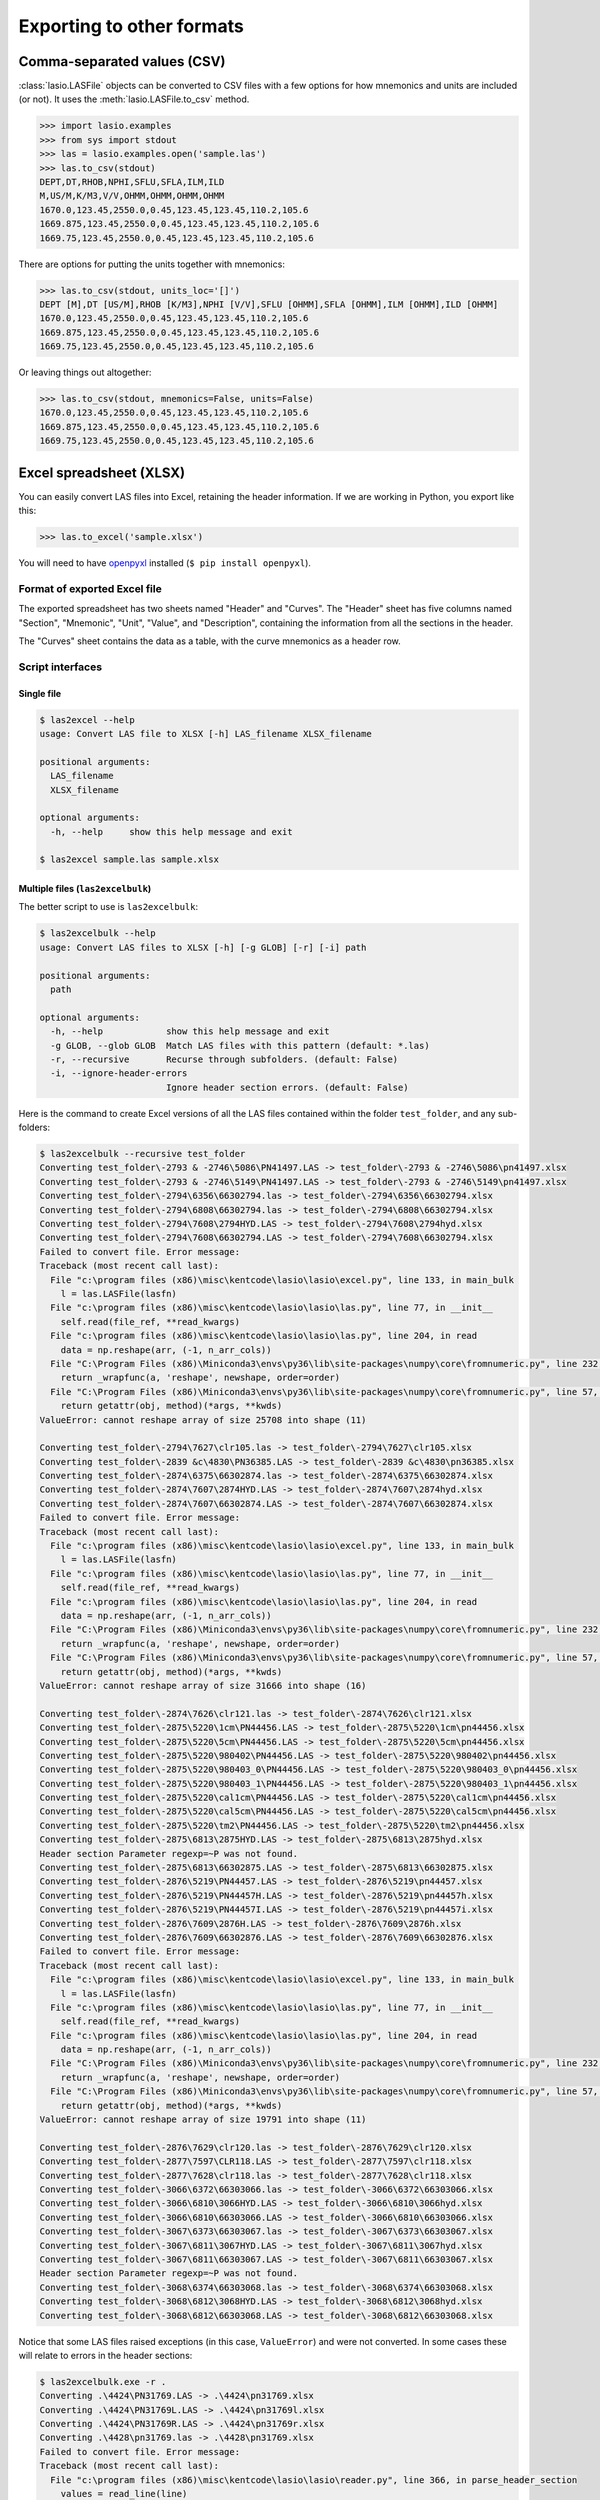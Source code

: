Exporting to other formats
======================================

Comma-separated values (CSV)
----------------------------

:class:`lasio.LASFile` objects can be converted to CSV files with a few
options for how mnemonics and units are included (or not). It uses the
:meth:`lasio.LASFile.to_csv` method.

.. code-block:: python

    >>> import lasio.examples
    >>> from sys import stdout
    >>> las = lasio.examples.open('sample.las')
    >>> las.to_csv(stdout)
    DEPT,DT,RHOB,NPHI,SFLU,SFLA,ILM,ILD
    M,US/M,K/M3,V/V,OHMM,OHMM,OHMM,OHMM
    1670.0,123.45,2550.0,0.45,123.45,123.45,110.2,105.6
    1669.875,123.45,2550.0,0.45,123.45,123.45,110.2,105.6
    1669.75,123.45,2550.0,0.45,123.45,123.45,110.2,105.6

There are options for putting the units together with mnemonics:

.. code-block:: python

    >>> las.to_csv(stdout, units_loc='[]')
    DEPT [M],DT [US/M],RHOB [K/M3],NPHI [V/V],SFLU [OHMM],SFLA [OHMM],ILM [OHMM],ILD [OHMM]
    1670.0,123.45,2550.0,0.45,123.45,123.45,110.2,105.6
    1669.875,123.45,2550.0,0.45,123.45,123.45,110.2,105.6
    1669.75,123.45,2550.0,0.45,123.45,123.45,110.2,105.6

Or leaving things out altogether:

.. code-block:: python

    >>> las.to_csv(stdout, mnemonics=False, units=False)
    1670.0,123.45,2550.0,0.45,123.45,123.45,110.2,105.6
    1669.875,123.45,2550.0,0.45,123.45,123.45,110.2,105.6
    1669.75,123.45,2550.0,0.45,123.45,123.45,110.2,105.6

Excel spreadsheet (XLSX)
------------------------

You can easily convert LAS files into Excel, retaining the header information.
If we are working in Python, you export like this:

.. code-block:: python

    >>> las.to_excel('sample.xlsx')

You will need to have `openpyxl <https://openpyxl.readthedocs.io/en/default/>`__
installed (``$ pip install openpyxl``).

Format of exported Excel file
~~~~~~~~~~~~~~~~~~~~~~~~~~~~~

The exported spreadsheet has two sheets named "Header" and "Curves". The
"Header" sheet has five columns named "Section", "Mnemonic", "Unit", "Value",
and "Description", containing the information from all the sections in the
header.

.. image:: figures/excel_header.png

The "Curves" sheet contains the data as a table, with the curve mnemonics as a
header row.

.. image:: figures/excel_curves.png

Script interfaces
~~~~~~~~~~~~~~~~~

Single file
___________

.. code-block:: bash

    $ las2excel --help
    usage: Convert LAS file to XLSX [-h] LAS_filename XLSX_filename

    positional arguments:
      LAS_filename
      XLSX_filename

    optional arguments:
      -h, --help     show this help message and exit

    $ las2excel sample.las sample.xlsx

Multiple files (``las2excelbulk``)
__________________________________

The better script to use is ``las2excelbulk``:

.. code-block:: bash

    $ las2excelbulk --help
    usage: Convert LAS files to XLSX [-h] [-g GLOB] [-r] [-i] path

    positional arguments:
      path

    optional arguments:
      -h, --help            show this help message and exit
      -g GLOB, --glob GLOB  Match LAS files with this pattern (default: *.las)
      -r, --recursive       Recurse through subfolders. (default: False)
      -i, --ignore-header-errors
                            Ignore header section errors. (default: False)

Here is the command to create Excel versions of all the LAS files contained
within the folder ``test_folder``, and any sub-folders:

.. code-block::

    $ las2excelbulk --recursive test_folder
    Converting test_folder\-2793 & -2746\5086\PN41497.LAS -> test_folder\-2793 & -2746\5086\pn41497.xlsx
    Converting test_folder\-2793 & -2746\5149\PN41497.LAS -> test_folder\-2793 & -2746\5149\pn41497.xlsx
    Converting test_folder\-2794\6356\66302794.las -> test_folder\-2794\6356\66302794.xlsx
    Converting test_folder\-2794\6808\66302794.las -> test_folder\-2794\6808\66302794.xlsx
    Converting test_folder\-2794\7608\2794HYD.LAS -> test_folder\-2794\7608\2794hyd.xlsx
    Converting test_folder\-2794\7608\66302794.LAS -> test_folder\-2794\7608\66302794.xlsx
    Failed to convert file. Error message:
    Traceback (most recent call last):
      File "c:\program files (x86)\misc\kentcode\lasio\lasio\excel.py", line 133, in main_bulk
        l = las.LASFile(lasfn)
      File "c:\program files (x86)\misc\kentcode\lasio\lasio\las.py", line 77, in __init__
        self.read(file_ref, **read_kwargs)
      File "c:\program files (x86)\misc\kentcode\lasio\lasio\las.py", line 204, in read
        data = np.reshape(arr, (-1, n_arr_cols))
      File "C:\Program Files (x86)\Miniconda3\envs\py36\lib\site-packages\numpy\core\fromnumeric.py", line 232, in reshape
        return _wrapfunc(a, 'reshape', newshape, order=order)
      File "C:\Program Files (x86)\Miniconda3\envs\py36\lib\site-packages\numpy\core\fromnumeric.py", line 57, in _wrapfunc
        return getattr(obj, method)(*args, **kwds)
    ValueError: cannot reshape array of size 25708 into shape (11)

    Converting test_folder\-2794\7627\clr105.las -> test_folder\-2794\7627\clr105.xlsx
    Converting test_folder\-2839 &c\4830\PN36385.LAS -> test_folder\-2839 &c\4830\pn36385.xlsx
    Converting test_folder\-2874\6375\66302874.las -> test_folder\-2874\6375\66302874.xlsx
    Converting test_folder\-2874\7607\2874HYD.LAS -> test_folder\-2874\7607\2874hyd.xlsx
    Converting test_folder\-2874\7607\66302874.LAS -> test_folder\-2874\7607\66302874.xlsx
    Failed to convert file. Error message:
    Traceback (most recent call last):
      File "c:\program files (x86)\misc\kentcode\lasio\lasio\excel.py", line 133, in main_bulk
        l = las.LASFile(lasfn)
      File "c:\program files (x86)\misc\kentcode\lasio\lasio\las.py", line 77, in __init__
        self.read(file_ref, **read_kwargs)
      File "c:\program files (x86)\misc\kentcode\lasio\lasio\las.py", line 204, in read
        data = np.reshape(arr, (-1, n_arr_cols))
      File "C:\Program Files (x86)\Miniconda3\envs\py36\lib\site-packages\numpy\core\fromnumeric.py", line 232, in reshape
        return _wrapfunc(a, 'reshape', newshape, order=order)
      File "C:\Program Files (x86)\Miniconda3\envs\py36\lib\site-packages\numpy\core\fromnumeric.py", line 57, in _wrapfunc
        return getattr(obj, method)(*args, **kwds)
    ValueError: cannot reshape array of size 31666 into shape (16)

    Converting test_folder\-2874\7626\clr121.las -> test_folder\-2874\7626\clr121.xlsx
    Converting test_folder\-2875\5220\1cm\PN44456.LAS -> test_folder\-2875\5220\1cm\pn44456.xlsx
    Converting test_folder\-2875\5220\5cm\PN44456.LAS -> test_folder\-2875\5220\5cm\pn44456.xlsx
    Converting test_folder\-2875\5220\980402\PN44456.LAS -> test_folder\-2875\5220\980402\pn44456.xlsx
    Converting test_folder\-2875\5220\980403_0\PN44456.LAS -> test_folder\-2875\5220\980403_0\pn44456.xlsx
    Converting test_folder\-2875\5220\980403_1\PN44456.LAS -> test_folder\-2875\5220\980403_1\pn44456.xlsx
    Converting test_folder\-2875\5220\cal1cm\PN44456.LAS -> test_folder\-2875\5220\cal1cm\pn44456.xlsx
    Converting test_folder\-2875\5220\cal5cm\PN44456.LAS -> test_folder\-2875\5220\cal5cm\pn44456.xlsx
    Converting test_folder\-2875\5220\tm2\PN44456.LAS -> test_folder\-2875\5220\tm2\pn44456.xlsx
    Converting test_folder\-2875\6813\2875HYD.LAS -> test_folder\-2875\6813\2875hyd.xlsx
    Header section Parameter regexp=~P was not found.
    Converting test_folder\-2875\6813\66302875.LAS -> test_folder\-2875\6813\66302875.xlsx
    Converting test_folder\-2876\5219\PN44457.LAS -> test_folder\-2876\5219\pn44457.xlsx
    Converting test_folder\-2876\5219\PN44457H.LAS -> test_folder\-2876\5219\pn44457h.xlsx
    Converting test_folder\-2876\5219\PN44457I.LAS -> test_folder\-2876\5219\pn44457i.xlsx
    Converting test_folder\-2876\7609\2876H.LAS -> test_folder\-2876\7609\2876h.xlsx
    Converting test_folder\-2876\7609\66302876.LAS -> test_folder\-2876\7609\66302876.xlsx
    Failed to convert file. Error message:
    Traceback (most recent call last):
      File "c:\program files (x86)\misc\kentcode\lasio\lasio\excel.py", line 133, in main_bulk
        l = las.LASFile(lasfn)
      File "c:\program files (x86)\misc\kentcode\lasio\lasio\las.py", line 77, in __init__
        self.read(file_ref, **read_kwargs)
      File "c:\program files (x86)\misc\kentcode\lasio\lasio\las.py", line 204, in read
        data = np.reshape(arr, (-1, n_arr_cols))
      File "C:\Program Files (x86)\Miniconda3\envs\py36\lib\site-packages\numpy\core\fromnumeric.py", line 232, in reshape
        return _wrapfunc(a, 'reshape', newshape, order=order)
      File "C:\Program Files (x86)\Miniconda3\envs\py36\lib\site-packages\numpy\core\fromnumeric.py", line 57, in _wrapfunc
        return getattr(obj, method)(*args, **kwds)
    ValueError: cannot reshape array of size 19791 into shape (11)

    Converting test_folder\-2876\7629\clr120.las -> test_folder\-2876\7629\clr120.xlsx
    Converting test_folder\-2877\7597\CLR118.LAS -> test_folder\-2877\7597\clr118.xlsx
    Converting test_folder\-2877\7628\clr118.las -> test_folder\-2877\7628\clr118.xlsx
    Converting test_folder\-3066\6372\66303066.las -> test_folder\-3066\6372\66303066.xlsx
    Converting test_folder\-3066\6810\3066HYD.LAS -> test_folder\-3066\6810\3066hyd.xlsx
    Converting test_folder\-3066\6810\66303066.LAS -> test_folder\-3066\6810\66303066.xlsx
    Converting test_folder\-3067\6373\66303067.las -> test_folder\-3067\6373\66303067.xlsx
    Converting test_folder\-3067\6811\3067HYD.LAS -> test_folder\-3067\6811\3067hyd.xlsx
    Converting test_folder\-3067\6811\66303067.LAS -> test_folder\-3067\6811\66303067.xlsx
    Header section Parameter regexp=~P was not found.
    Converting test_folder\-3068\6374\66303068.las -> test_folder\-3068\6374\66303068.xlsx
    Converting test_folder\-3068\6812\3068HYD.LAS -> test_folder\-3068\6812\3068hyd.xlsx
    Converting test_folder\-3068\6812\66303068.LAS -> test_folder\-3068\6812\66303068.xlsx

Notice that some LAS files raised exceptions (in this case, ``ValueError``)
and were not converted. In some cases these will relate to errors in the
header sections:

.. code-block:: bash

    $ las2excelbulk.exe -r .
    Converting .\4424\PN31769.LAS -> .\4424\pn31769.xlsx
    Converting .\4424\PN31769L.LAS -> .\4424\pn31769l.xlsx
    Converting .\4424\PN31769R.LAS -> .\4424\pn31769r.xlsx
    Converting .\4428\pn31769.las -> .\4428\pn31769.xlsx
    Failed to convert file. Error message:
    Traceback (most recent call last):
      File "c:\program files (x86)\misc\kentcode\lasio\lasio\reader.py", line 366, in parse_header_section
        values = read_line(line)
      File "c:\program files (x86)\misc\kentcode\lasio\lasio\reader.py", line 522, in read_line
        return read_header_line(*args, **kwargs)
      File "c:\program files (x86)\misc\kentcode\lasio\lasio\reader.py", line 548, in read_header_line
        mdict = m.groupdict()
    AttributeError: 'NoneType' object has no attribute 'groupdict'

    During handling of the above exception, another exception occurred:

    Traceback (most recent call last):
      File "c:\program files (x86)\misc\kentcode\lasio\lasio\excel.py", line 133, in main_bulk
        l = las.LASFile(lasfn, ignore_header_errors=args.ignore_header_errors)
      File "c:\program files (x86)\misc\kentcode\lasio\lasio\las.py", line 77, in __init__
        self.read(file_ref, **read_kwargs)
      File "c:\program files (x86)\misc\kentcode\lasio\lasio\las.py", line 156, in read
        ignore_header_errors=ignore_header_errors)
      File "c:\program files (x86)\misc\kentcode\lasio\lasio\las.py", line 110, in add_section
        **sect_kws)
      File "c:\program files (x86)\misc\kentcode\lasio\lasio\reader.py", line 375, in parse_header_section
        raise exceptions.LASHeaderError(message)
    lasio.exceptions.LASHeaderError: Line #21 - failed in ~Well Information section on line:
    PN        PERMIT NUMBER: 31769AttributeError: 'NoneType' object has no attribute 'groupdict'

    Converting .\4526\PENRICE.LAS -> .\4526\penrice.xlsx

But in this case I'm happy to lose that single corrupted line in the header in
the conversion. In order to force lasio to ignore the error and continue to
convert the file, use the ``--ignore-header-errors`` flag (``-i`` for short):

.. code-block:: bash

    $ las2excelbulk.exe -r -i .
    Converting .\4424\PN31769.LAS -> .\4424\pn31769.xlsx
    Converting .\4424\PN31769L.LAS -> .\4424\pn31769l.xlsx
    Converting .\4424\PN31769R.LAS -> .\4424\pn31769r.xlsx
    Converting .\4428\pn31769.las -> .\4428\pn31769.xlsx
    Line #21 - failed in ~Well Information section on line:
    PN        PERMIT NUMBER: 31769AttributeError: 'NoneType' object has no attribute 'groupdict'
    Converting .\4526\PENRICE.LAS -> .\4526\penrice.xlsx

lasio still reports the problem, but ignores it and continues the conversion
of the file.
